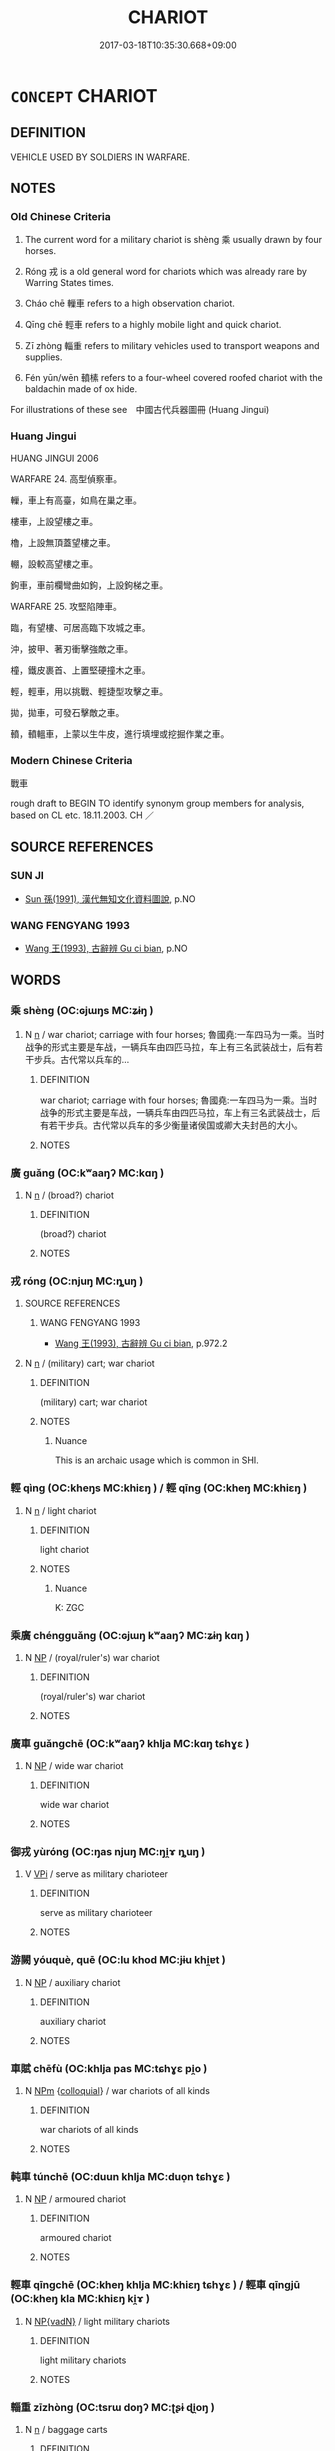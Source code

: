 # -*- mode: mandoku-tls-view -*-
#+TITLE: CHARIOT
#+DATE: 2017-03-18T10:35:30.668+09:00        
#+STARTUP: content
* =CONCEPT= CHARIOT
:PROPERTIES:
:CUSTOM_ID: uuid-aa638007-598c-48fe-a8bf-c2100b6cd8f3
:TR_ZH: 戰車
:TR_OCH: 乘
:END:
** DEFINITION

VEHICLE USED BY SOLDIERS IN WARFARE.

** NOTES

*** Old Chinese Criteria
1. The current word for a military chariot is shèng 乘 usually drawn by four horses.

2. Róng 戎 is a old general word for chariots which was already rare by Warring States times.

3. Cháo chē 轈車 refers to a high observation chariot.

4. Qīng chē 輕車 refers to a highly mobile light and quick chariot.

5. Zī zhòng 輜重 refers to military vehicles used to transport weapons and supplies.

6. Fén yūn/wēn 轒榡 refers to a four-wheel covered roofed chariot with the baldachin made of ox hide.

For illustrations of these see　中國古代兵器圖冊 (Huang Jingui)

*** Huang Jingui
HUANG JINGUI 2006

WARFARE 24. 高型偵察車。

轈，車上有高臺，如鳥在巢之車。

樓車，上設望樓之車。

櫓，上設無頂蓋望樓之車。

輣，設較高望樓之車。

鉤車，車前欄彎曲如鉤，上設鉤梯之車。

WARFARE 25. 攻堅陷陣車。

臨，有望樓、可居高臨下攻城之車。

沖，披甲、著刃衝擊強敵之車。

橦，鐵皮裹首、上置堅硬撞木之車。

輕，輕車，用以挑戰、輕捷型攻擊之車。

拋，拋車，可發石擊敵之車。

轒，轒轀車，上蒙以生牛皮，進行填埋或挖掘作業之車。

*** Modern Chinese Criteria
戰車

rough draft to BEGIN TO identify synonym group members for analysis, based on CL etc. 18.11.2003. CH ／

** SOURCE REFERENCES
*** SUN JI
 - [[cite:SUN-JI][Sun  孫(1991), 漢代無知文化資料圖說]], p.NO

*** WANG FENGYANG 1993
 - [[cite:WANG-FENGYANG-1993][Wang 王(1993), 古辭辨 Gu ci bian]], p.NO

** WORDS
   :PROPERTIES:
   :VISIBILITY: children
   :END:
*** 乘 shèng (OC:ɢjɯŋs MC:ʑɨŋ )
:PROPERTIES:
:CUSTOM_ID: uuid-f853c2b5-f208-4d9c-a958-71909b440b0f
:Char+: 乘(4,9/10) 
:GY_IDS+: uuid-835d2597-d593-4a3e-b069-02d631c1dc4e
:PY+: shèng     
:OC+: ɢjɯŋs     
:MC+: ʑɨŋ     
:END: 
**** N [[tls:syn-func::#uuid-8717712d-14a4-4ae2-be7a-6e18e61d929b][n]] / war chariot; carriage with four horses; 魯國堯:一车四马为一乘。当时战争的形式主要是车战，一辆兵车由四匹马拉，车上有三名武装战士，后有若干步兵。古代常以兵车的...
:PROPERTIES:
:CUSTOM_ID: uuid-74b956d8-68a5-4347-aea5-b03d7ba4387b
:WARRING-STATES-CURRENCY: 5
:END:
****** DEFINITION

war chariot; carriage with four horses; 魯國堯:一车四马为一乘。当时战争的形式主要是车战，一辆兵车由四匹马拉，车上有三名武装战士，后有若干步兵。古代常以兵车的多少衡量诸侯国或卿大夫封邑的大小。

****** NOTES

*** 廣 guǎng (OC:kʷaaŋʔ MC:kɑŋ )
:PROPERTIES:
:CUSTOM_ID: uuid-f5680503-9349-4ba9-91b9-3957fcddb337
:Char+: 廣(53,12/15) 
:GY_IDS+: uuid-3e0d32e6-429f-474d-bd76-acc4ffec7e7d
:PY+: guǎng     
:OC+: kʷaaŋʔ     
:MC+: kɑŋ     
:END: 
**** N [[tls:syn-func::#uuid-8717712d-14a4-4ae2-be7a-6e18e61d929b][n]] / (broad?) chariot
:PROPERTIES:
:CUSTOM_ID: uuid-62680bbc-5a4b-404b-966e-5d4880557294
:END:
****** DEFINITION

(broad?) chariot

****** NOTES

*** 戎 róng (OC:njuŋ MC:ȵuŋ )
:PROPERTIES:
:CUSTOM_ID: uuid-d5c065b5-881a-4159-bead-02694ad3512a
:Char+: 戎(62,2/6) 
:GY_IDS+: uuid-c80e4d55-a658-472e-a112-779936b9e81a
:PY+: róng     
:OC+: njuŋ     
:MC+: ȵuŋ     
:END: 
**** SOURCE REFERENCES
***** WANG FENGYANG 1993
 - [[cite:WANG-FENGYANG-1993][Wang 王(1993), 古辭辨 Gu ci bian]], p.972.2

**** N [[tls:syn-func::#uuid-8717712d-14a4-4ae2-be7a-6e18e61d929b][n]] / (military) cart; war chariot
:PROPERTIES:
:CUSTOM_ID: uuid-29092c7a-839d-4b26-a80e-2a05d4760863
:REGISTER: 2
:WARRING-STATES-CURRENCY: 3
:END:
****** DEFINITION

(military) cart; war chariot

****** NOTES

******* Nuance
This is an archaic usage which is common in SHI.

*** 輕 qìng (OC:kheŋs MC:khiɛŋ ) / 輕 qīng (OC:kheŋ MC:khiɛŋ )
:PROPERTIES:
:CUSTOM_ID: uuid-2d18beb4-a00e-4da1-8927-5069f064e64c
:Char+: 輕(159,7/14) 
:Char+: 輕(159,7/14) 
:GY_IDS+: uuid-c3047617-1ce4-4d92-a4de-0e374a68360e
:PY+: qìng     
:OC+: kheŋs     
:MC+: khiɛŋ     
:GY_IDS+: uuid-7e34a012-ccc7-47a1-919e-36c3c13dd825
:PY+: qīng     
:OC+: kheŋ     
:MC+: khiɛŋ     
:END: 
**** N [[tls:syn-func::#uuid-8717712d-14a4-4ae2-be7a-6e18e61d929b][n]] / light chariot
:PROPERTIES:
:CUSTOM_ID: uuid-dce626ef-a37d-4b3f-a2ca-4d42aa8c0c81
:WARRING-STATES-CURRENCY: 3
:END:
****** DEFINITION

light chariot

****** NOTES

******* Nuance
K: ZGC

*** 乘廣 chéngguǎng (OC:ɢjɯŋ kʷaaŋʔ MC:ʑɨŋ kɑŋ )
:PROPERTIES:
:CUSTOM_ID: uuid-63ac7048-676e-41f2-87b2-ecc6bba65ed2
:Char+: 乘(4,9/10) 廣(53,12/15) 
:GY_IDS+: uuid-e657b5a9-7a31-4c31-ace7-22d797685fc9 uuid-3e0d32e6-429f-474d-bd76-acc4ffec7e7d
:PY+: chéng guǎng    
:OC+: ɢjɯŋ kʷaaŋʔ    
:MC+: ʑɨŋ kɑŋ    
:END: 
**** N [[tls:syn-func::#uuid-a8e89bab-49e1-4426-b230-0ec7887fd8b4][NP]] / (royal/ruler's) war chariot
:PROPERTIES:
:CUSTOM_ID: uuid-3f14d4d0-f102-4a1d-b359-c800992c3679
:END:
****** DEFINITION

(royal/ruler's) war chariot

****** NOTES

*** 廣車 guǎngchē (OC:kʷaaŋʔ khlja MC:kɑŋ tɕhɣɛ )
:PROPERTIES:
:CUSTOM_ID: uuid-585cba7c-b4d5-41a7-b069-14f03fbe2526
:Char+: 廣(53,12/15) 車(159,0/7) 
:GY_IDS+: uuid-3e0d32e6-429f-474d-bd76-acc4ffec7e7d uuid-79159b72-6954-4ebd-a7e4-1bc6864d9e26
:PY+: guǎng chē    
:OC+: kʷaaŋʔ khlja    
:MC+: kɑŋ tɕhɣɛ    
:END: 
**** N [[tls:syn-func::#uuid-a8e89bab-49e1-4426-b230-0ec7887fd8b4][NP]] / wide war chariot
:PROPERTIES:
:CUSTOM_ID: uuid-02559bda-5098-41ec-81b1-55de2f4cd57e
:END:
****** DEFINITION

wide war chariot

****** NOTES

*** 御戎 yùróng (OC:ŋas njuŋ MC:ŋi̯ɤ ȵuŋ )
:PROPERTIES:
:CUSTOM_ID: uuid-355b43e4-c6e6-4ecb-b079-86ef9dae59de
:Char+: 御(60,8/11) 戎(62,2/6) 
:GY_IDS+: uuid-b165c52f-d3c5-42ea-84b5-248b99839a0b uuid-c80e4d55-a658-472e-a112-779936b9e81a
:PY+: yù róng    
:OC+: ŋas njuŋ    
:MC+: ŋi̯ɤ ȵuŋ    
:END: 
**** V [[tls:syn-func::#uuid-091af450-64e0-4b82-98a2-84d0444b6d19][VPi]] / serve as military charioteer
:PROPERTIES:
:CUSTOM_ID: uuid-4c74053e-75ba-4c6f-9c0e-cfbbde9b3172
:END:
****** DEFINITION

serve as military charioteer

****** NOTES

*** 游闕 yóuquè, quē (OC:lu khod MC:jɨu khi̯ɐt )
:PROPERTIES:
:CUSTOM_ID: uuid-6f85343e-ae1b-4b42-b10a-db551cd7fc11
:Char+: 游(85,9/12) 闕(169,10/18) 
:GY_IDS+: uuid-283cffdc-5070-4a60-85f5-cbd863236a72 uuid-575835f0-1adc-47e2-8871-83a84beffd65
:PY+: yóu què, quē    
:OC+: lu khod    
:MC+: jɨu khi̯ɐt    
:END: 
**** N [[tls:syn-func::#uuid-a8e89bab-49e1-4426-b230-0ec7887fd8b4][NP]] / auxiliary chariot
:PROPERTIES:
:CUSTOM_ID: uuid-835ccd57-1457-4be1-be22-c6689ccf363a
:END:
****** DEFINITION

auxiliary chariot

****** NOTES

*** 車賦 chēfù (OC:khlja pas MC:tɕhɣɛ pi̯o )
:PROPERTIES:
:CUSTOM_ID: uuid-7234f29a-75f3-418c-b8b0-98123ce7fe7e
:Char+: 車(159,0/7) 賦(154,8/15) 
:GY_IDS+: uuid-79159b72-6954-4ebd-a7e4-1bc6864d9e26 uuid-066eb596-0439-47dc-a114-d3c58d48b83f
:PY+: chē fù    
:OC+: khlja pas    
:MC+: tɕhɣɛ pi̯o    
:END: 
**** N [[tls:syn-func::#uuid-ebc1516d-e718-4b5b-ba40-aa8f43bd0e86][NPm]] {[[tls:sem-feat::#uuid-2d131ece-0e8e-4fd3-8839-9395b7aa4b14][colloquial]]} / war chariots of all kinds
:PROPERTIES:
:CUSTOM_ID: uuid-1939d218-d8e3-4e0b-84de-a0ec48808370
:END:
****** DEFINITION

war chariots of all kinds

****** NOTES

*** 軘車 túnchē (OC:duun khlja MC:duo̝n tɕhɣɛ )
:PROPERTIES:
:CUSTOM_ID: uuid-edc54605-a507-4c76-a415-ec4f6c135d30
:Char+: 軘(159,4/11) 車(159,0/7) 
:GY_IDS+: uuid-5cc1feae-a200-486e-94fa-32af7a4cace9 uuid-79159b72-6954-4ebd-a7e4-1bc6864d9e26
:PY+: tún chē    
:OC+: duun khlja    
:MC+: duo̝n tɕhɣɛ    
:END: 
**** N [[tls:syn-func::#uuid-a8e89bab-49e1-4426-b230-0ec7887fd8b4][NP]] / armoured chariot
:PROPERTIES:
:CUSTOM_ID: uuid-38ad994c-5f70-4391-804a-574004b46de7
:END:
****** DEFINITION

armoured chariot

****** NOTES

*** 輕車 qīngchē (OC:kheŋ khlja MC:khiɛŋ tɕhɣɛ ) / 輕車 qīngjū (OC:kheŋ kla MC:khiɛŋ ki̯ɤ )
:PROPERTIES:
:CUSTOM_ID: uuid-9f5c1d99-6681-4eaa-a3f4-8990f3a75f7b
:Char+: 輕(159,7/14) 車(159,0/7) 
:Char+: 輕(159,7/14) 車(159,0/7) 
:GY_IDS+: uuid-7e34a012-ccc7-47a1-919e-36c3c13dd825 uuid-79159b72-6954-4ebd-a7e4-1bc6864d9e26
:PY+: qīng chē    
:OC+: kheŋ khlja    
:MC+: khiɛŋ tɕhɣɛ    
:GY_IDS+: uuid-7e34a012-ccc7-47a1-919e-36c3c13dd825 uuid-2211f8fc-143b-42df-92ea-6e3f14d9033f
:PY+: qīng jū    
:OC+: kheŋ kla    
:MC+: khiɛŋ ki̯ɤ    
:END: 
**** N [[tls:syn-func::#uuid-571d47c2-3f81-44cb-962c-e5fac729aa8a][NP{vadN}]] / light military chariots
:PROPERTIES:
:CUSTOM_ID: uuid-ffc5bbc7-70f5-4d37-87d8-32bf745eb6d7
:WARRING-STATES-CURRENCY: 4
:END:
****** DEFINITION

light military chariots

****** NOTES

*** 輜重 zīzhòng (OC:tsrɯ doŋʔ MC:ʈʂɨ ɖi̯oŋ )
:PROPERTIES:
:CUSTOM_ID: uuid-bec681c5-7284-4d2c-a4b5-4df51f45ac22
:Char+: 輜(159,8/15) 重(166,2/9) 
:GY_IDS+: uuid-a908b8bb-5410-452c-a327-ce61188a6545 uuid-514bf49e-c71b-4ad0-897a-d51daa58079b
:PY+: zī zhòng    
:OC+: tsrɯ doŋʔ    
:MC+: ʈʂɨ ɖi̯oŋ    
:END: 
**** N [[tls:syn-func::#uuid-8717712d-14a4-4ae2-be7a-6e18e61d929b][n]] / baggage carts
:PROPERTIES:
:CUSTOM_ID: uuid-c54aee6f-fe0d-4a23-b981-acbb9d64b0ed
:WARRING-STATES-CURRENCY: 4
:END:
****** DEFINITION

baggage carts

****** NOTES

******* Examples
LAO 26

*** 轈車 cháochē (OC:dzraaw khlja MC:ɖʐɣɛu tɕhɣɛ )
:PROPERTIES:
:CUSTOM_ID: uuid-0c4b0218-ac31-4a5c-afb0-c69cf5997852
:Char+: 轈(159,11/18) 車(159,0/7) 
:GY_IDS+: uuid-bf5ca51f-953a-4e49-b196-299aee4b5257 uuid-79159b72-6954-4ebd-a7e4-1bc6864d9e26
:PY+: cháo chē    
:OC+: dzraaw khlja    
:MC+: ɖʐɣɛu tɕhɣɛ    
:END: 
*** 轒 fén (OC:bɯn MC:bi̯un )
:PROPERTIES:
:CUSTOM_ID: uuid-fa7e8a77-0370-4580-8837-6da7c9cc2ec4
:Char+: 轒(159,12/19) 榡(75,10/14) 
:GY_IDS+: uuid-51fc8e76-af13-40c4-81b3-4cbc121ff6c1
:PY+: fén     
:OC+: bɯn     
:MC+: bi̯un     
:END: 
**** N [[tls:syn-func::#uuid-a8e89bab-49e1-4426-b230-0ec7887fd8b4][NP]] / four-wheeled covered chariot, with space for four soldiers, the baldachin being made of ox hide
:PROPERTIES:
:CUSTOM_ID: uuid-b8fd4141-0b6d-43ad-9a81-ea7ec0dc07c8
:WARRING-STATES-CURRENCY: 4
:END:
****** DEFINITION

four-wheeled covered chariot, with space for four soldiers, the baldachin being made of ox hide

****** NOTES

******* Nuance
See illustration in HYDCD 9.1331

*** 轒轀 fénwēn (OC:bɯn quun MC:bi̯un ʔuo̝n )
:PROPERTIES:
:CUSTOM_ID: uuid-da9d909f-2b37-430d-abbd-339de80b5a50
:Char+: 轒(159,12/19) 轀(159,10/17) 
:GY_IDS+: uuid-51fc8e76-af13-40c4-81b3-4cbc121ff6c1 uuid-9eefa30b-ace6-4aa4-aa2f-a56ecb83476c
:PY+: fén wēn    
:OC+: bɯn quun    
:MC+: bi̯un ʔuo̝n    
:END: 
*** 馳車 chíchē (OC:rlal khlja MC:ɖiɛ tɕhɣɛ )
:PROPERTIES:
:CUSTOM_ID: uuid-57e451b0-b794-49bd-8de6-04056ab4fcd3
:Char+: 馳(187,3/13) 車(159,0/7) 
:GY_IDS+: uuid-e0c0c19f-45a0-4ed7-9d90-3a76fb6d91fe uuid-79159b72-6954-4ebd-a7e4-1bc6864d9e26
:PY+: chí chē    
:OC+: rlal khlja    
:MC+: ɖiɛ tɕhɣɛ    
:END: 
*** 駟介 sìjiè (OC:plids kreeds MC:si kɣɛi )
:PROPERTIES:
:CUSTOM_ID: uuid-e080529b-5f61-4b01-b002-5bb8c2d170f9
:Char+: 駟(187,5/15) 介(9,2/4) 
:GY_IDS+: uuid-270f9a74-f5d1-40cf-a11a-a95763363831 uuid-4b6c4696-ce41-453f-bfcf-37d2f1a41d5e
:PY+: sì jiè    
:OC+: plids kreeds    
:MC+: si kɣɛi    
:END: 
**** N [[tls:syn-func::#uuid-a8e89bab-49e1-4426-b230-0ec7887fd8b4][NP]] / chariot with armed horses
:PROPERTIES:
:CUSTOM_ID: uuid-1770d3ac-bd35-48ca-b499-72559c059ccd
:WARRING-STATES-CURRENCY: 3
:END:
****** DEFINITION

chariot with armed horses

****** NOTES

*** 重 zhòng (OC:doŋʔ MC:ɖi̯oŋ )
:PROPERTIES:
:CUSTOM_ID: uuid-7c8fe8f6-8d44-4788-a5a5-41c28329ee32
:Char+: 重(166,2/9) 
:GY_IDS+: uuid-514bf49e-c71b-4ad0-897a-d51daa58079b
:PY+: zhòng     
:OC+: doŋʔ     
:MC+: ɖi̯oŋ     
:END: 
**** N [[tls:syn-func::#uuid-8717712d-14a4-4ae2-be7a-6e18e61d929b][n]] / war chariot for the transportation of heavy goods
:PROPERTIES:
:CUSTOM_ID: uuid-8e150dc2-4445-4390-bd87-a2f6e19d931b
:END:
****** DEFINITION

war chariot for the transportation of heavy goods

****** NOTES

*** 車 chē (OC:khlja MC:tɕhɣɛ ) / 車 jū (OC:kla MC:ki̯ɤ )
:PROPERTIES:
:CUSTOM_ID: uuid-b39fcf1a-992c-472d-82a6-f841ef2b5de0
:Char+: 車(159,0/7) 
:Char+: 車(159,0/7) 
:GY_IDS+: uuid-79159b72-6954-4ebd-a7e4-1bc6864d9e26
:PY+: chē     
:OC+: khlja     
:MC+: tɕhɣɛ     
:GY_IDS+: uuid-2211f8fc-143b-42df-92ea-6e3f14d9033f
:PY+: jū     
:OC+: kla     
:MC+: ki̯ɤ     
:END: 
**** N [[tls:syn-func::#uuid-8717712d-14a4-4ae2-be7a-6e18e61d929b][n]] / ZUO YIN 1: chariot 帥車三百
:PROPERTIES:
:CUSTOM_ID: uuid-c8bf92b1-ebee-40ff-891d-284ff4b3850f
:END:
****** DEFINITION

ZUO YIN 1: chariot 帥車三百

****** NOTES

** BIBLIOGRAPHY
bibliography:../core/tlsbib.bib
